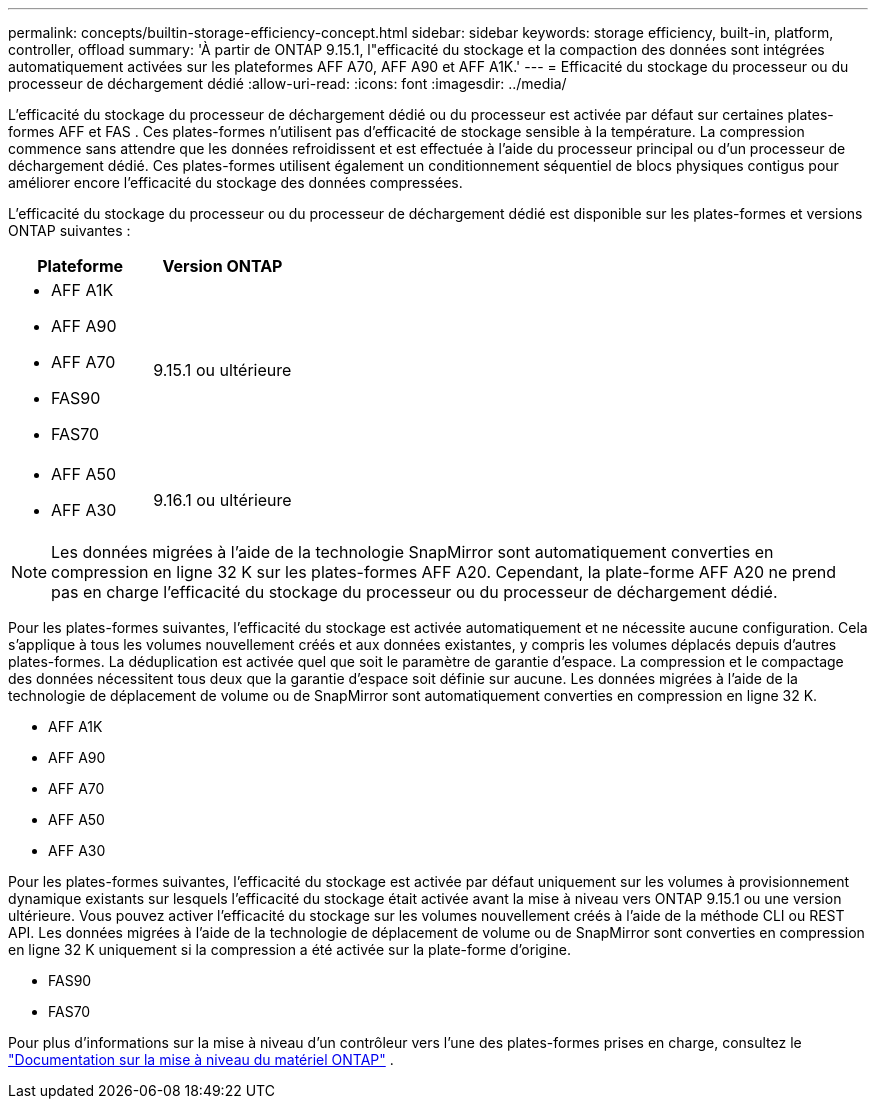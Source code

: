 ---
permalink: concepts/builtin-storage-efficiency-concept.html 
sidebar: sidebar 
keywords: storage efficiency, built-in, platform, controller, offload 
summary: 'À partir de ONTAP 9.15.1, l"efficacité du stockage et la compaction des données sont intégrées automatiquement activées sur les plateformes AFF A70, AFF A90 et AFF A1K.' 
---
= Efficacité du stockage du processeur ou du processeur de déchargement dédié
:allow-uri-read: 
:icons: font
:imagesdir: ../media/


[role="lead"]
L'efficacité du stockage du processeur de déchargement dédié ou du processeur est activée par défaut sur certaines plates-formes AFF et FAS .  Ces plates-formes n’utilisent pas d’efficacité de stockage sensible à la température.  La compression commence sans attendre que les données refroidissent et est effectuée à l'aide du processeur principal ou d'un processeur de déchargement dédié.  Ces plates-formes utilisent également un conditionnement séquentiel de blocs physiques contigus pour améliorer encore l’efficacité du stockage des données compressées.

L'efficacité du stockage du processeur ou du processeur de déchargement dédié est disponible sur les plates-formes et versions ONTAP suivantes :

[cols="2"]
|===
| Plateforme | Version ONTAP 


 a| 
* AFF A1K
* AFF A90
* AFF A70
* FAS90
* FAS70

| 9.15.1 ou ultérieure 


 a| 
* AFF A50
* AFF A30

| 9.16.1 ou ultérieure 
|===

NOTE: Les données migrées à l'aide de la technologie SnapMirror sont automatiquement converties en compression en ligne 32 K sur les plates-formes AFF A20.  Cependant, la plate-forme AFF A20 ne prend pas en charge l'efficacité du stockage du processeur ou du processeur de déchargement dédié.

Pour les plates-formes suivantes, l’efficacité du stockage est activée automatiquement et ne nécessite aucune configuration.  Cela s'applique à tous les volumes nouvellement créés et aux données existantes, y compris les volumes déplacés depuis d'autres plates-formes.  La déduplication est activée quel que soit le paramètre de garantie d'espace.  La compression et le compactage des données nécessitent tous deux que la garantie d'espace soit définie sur aucune.  Les données migrées à l'aide de la technologie de déplacement de volume ou de SnapMirror sont automatiquement converties en compression en ligne 32 K.

* AFF A1K
* AFF A90
* AFF A70
* AFF A50
* AFF A30


Pour les plates-formes suivantes, l'efficacité du stockage est activée par défaut uniquement sur les volumes à provisionnement dynamique existants sur lesquels l'efficacité du stockage était activée avant la mise à niveau vers ONTAP 9.15.1 ou une version ultérieure.  Vous pouvez activer l’efficacité du stockage sur les volumes nouvellement créés à l’aide de la méthode CLI ou REST API.  Les données migrées à l'aide de la technologie de déplacement de volume ou de SnapMirror sont converties en compression en ligne 32 K uniquement si la compression a été activée sur la plate-forme d'origine.

* FAS90
* FAS70


Pour plus d'informations sur la mise à niveau d'un contrôleur vers l'une des plates-formes prises en charge, consultez le https://docs.netapp.com/us-en/ontap-systems-upgrade/choose_controller_upgrade_procedure.html["Documentation sur la mise à niveau du matériel ONTAP"^] .
